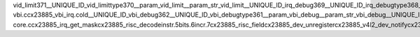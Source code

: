 vid_limit371 __UNIQUE_ID_vid_limittype370 __param_vid_limit __param_str_vid_limit __UNIQUE_ID_irq_debug369 __UNIQUE_ID_irq_debugtype368 __param_irq_debug __param_str_irq_debug __UNIQUE_ID_video_debug367 __UNIQUE_ID_video_debugtype366 __param_video_debug __param_str_video_debug __UNIQUE_ID_vbi_nr365 __UNIQUE_ID_video_nr364 __UNIQUE_ID_vbi_nrtype363 __param_vbi_nr __param_str_vbi_nr __param_arr_vbi_nr __UNIQUE_ID_video_nrtype362 __param_video_nr __param_str_video_nr __param_arr_video_nr __UNIQUE_ID_license361 __UNIQUE_ID_author360 __UNIQUE_ID_description359 cx23885-vbi.c cx23885_vbi_irq.cold __UNIQUE_ID_vbi_debug362 __UNIQUE_ID_vbi_debugtype361 __param_vbi_debug __param_str_vbi_debug __UNIQUE_ID_vbibufs360 __UNIQUE_ID_vbibufstype359 __param_vbibufs __param_str_vbibufs cx23885-core.c cx23885_irq_get_mask cx23885_risc_decode instr.5 bits.6 incr.7 cx23885_risc_field cx23885_dev_unregister cx23885_v4l2_dev_notify cx23885_clear_bridge_error cx23885_wakeup.constprop.0 cx23885_wakeup.constprop.0.cold cx23885_shutdown cx23885_finidev cx23885_sram_channel_setup.cold name.4 cx23885_irq_ts cx23885_irq_ts.cold cx23885_start_dma.cold cx23885_buf_prepare.cold cx23885_buf_queue.cold cx23885_cancel_buffers.cold cx23885_irq_417.c